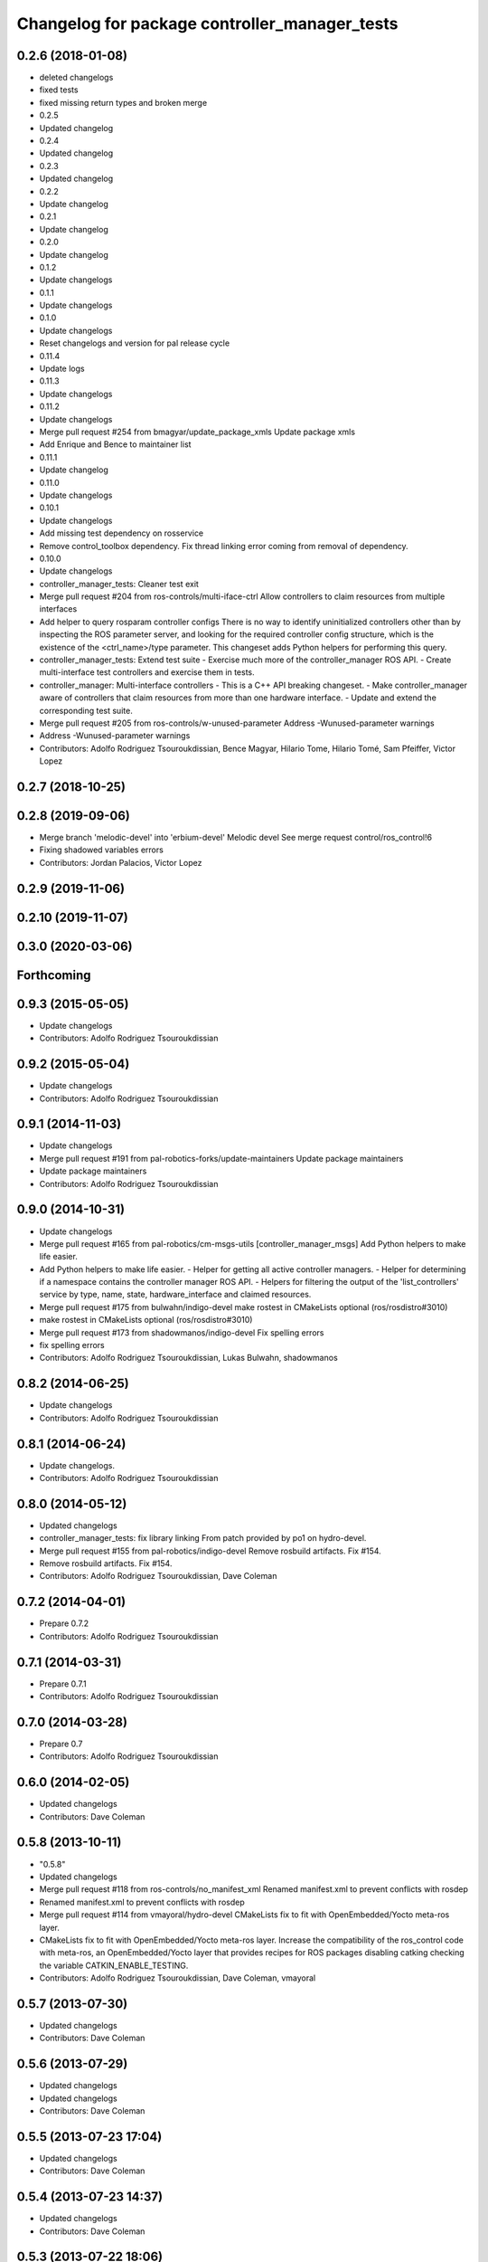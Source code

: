 ^^^^^^^^^^^^^^^^^^^^^^^^^^^^^^^^^^^^^^^^^^^^^^
Changelog for package controller_manager_tests
^^^^^^^^^^^^^^^^^^^^^^^^^^^^^^^^^^^^^^^^^^^^^^

0.2.6 (2018-01-08)
------------------
* deleted changelogs
* fixed tests
* fixed missing return types and broken merge
* 0.2.5
* Updated changelog
* 0.2.4
* Updated changelog
* 0.2.3
* Updated changelog
* 0.2.2
* Update changelog
* 0.2.1
* Update changelog
* 0.2.0
* Update changelog
* 0.1.2
* Update changelogs
* 0.1.1
* Update changelogs
* 0.1.0
* Update changelogs
* Reset changelogs and version for pal release cycle
* 0.11.4
* Update logs
* 0.11.3
* Update changelogs
* 0.11.2
* Update changelogs
* Merge pull request #254 from bmagyar/update_package_xmls
  Update package xmls
* Add Enrique and Bence to maintainer list
* 0.11.1
* Update changelog
* 0.11.0
* Update changelogs
* 0.10.1
* Update changelogs
* Add missing test dependency on rosservice
* Remove control_toolbox dependency. Fix thread linking error coming from removal of dependency.
* 0.10.0
* Update changelogs
* controller_manager_tests: Cleaner test exit
* Merge pull request #204 from ros-controls/multi-iface-ctrl
  Allow controllers to claim resources from multiple interfaces
* Add helper to query rosparam controller configs
  There is no way to identify uninitialized controllers other than by inspecting
  the ROS parameter server, and looking for the required controller config
  structure, which is the existence of the <ctrl_name>/type parameter.
  This changeset adds Python helpers for performing this query.
* controller_manager_tests: Extend test suite
  - Exercise much more of the controller_manager ROS API.
  - Create multi-interface test controllers and exercise them in tests.
* controller_manager: Multi-interface controllers
  - This is a C++ API breaking changeset.
  - Make controller_manager aware of controllers that claim resources from more
  than one hardware interface.
  - Update and extend the corresponding test suite.
* Merge pull request #205 from ros-controls/w-unused-parameter
  Address -Wunused-parameter warnings
* Address -Wunused-parameter warnings
* Contributors: Adolfo Rodriguez Tsouroukdissian, Bence Magyar, Hilario Tome, Hilario Tomé, Sam Pfeiffer, Victor Lopez

0.2.7 (2018-10-25)
------------------

0.2.8 (2019-09-06)
------------------
* Merge branch 'melodic-devel' into 'erbium-devel'
  Melodic devel
  See merge request control/ros_control!6
* Fixing shadowed variables errors
* Contributors: Jordan Palacios, Victor Lopez

0.2.9 (2019-11-06)
------------------

0.2.10 (2019-11-07)
-------------------

0.3.0 (2020-03-06)
------------------

Forthcoming
-----------

0.9.3 (2015-05-05)
------------------
* Update changelogs
* Contributors: Adolfo Rodriguez Tsouroukdissian

0.9.2 (2015-05-04)
------------------
* Update changelogs
* Contributors: Adolfo Rodriguez Tsouroukdissian

0.9.1 (2014-11-03)
------------------
* Update changelogs
* Merge pull request #191 from pal-robotics-forks/update-maintainers
  Update package maintainers
* Update package maintainers
* Contributors: Adolfo Rodriguez Tsouroukdissian

0.9.0 (2014-10-31)
------------------
* Update changelogs
* Merge pull request #165 from pal-robotics/cm-msgs-utils
  [controller_manager_msgs] Add Python helpers to make life easier.
* Add Python helpers to make life easier.
  - Helper for getting all active controller managers.
  - Helper for determining if a namespace contains the controller manager ROS API.
  - Helpers for filtering the output of the 'list_controllers' service by
  type, name, state, hardware_interface and claimed resources.
* Merge pull request #175 from bulwahn/indigo-devel
  make rostest in CMakeLists optional (ros/rosdistro#3010)
* make rostest in CMakeLists optional (ros/rosdistro#3010)
* Merge pull request #173 from shadowmanos/indigo-devel
  Fix spelling errors
* fix spelling errors
* Contributors: Adolfo Rodriguez Tsouroukdissian, Lukas Bulwahn, shadowmanos

0.8.2 (2014-06-25)
------------------
* Update changelogs
* Contributors: Adolfo Rodriguez Tsouroukdissian

0.8.1 (2014-06-24)
------------------
* Update changelogs.
* Contributors: Adolfo Rodriguez Tsouroukdissian

0.8.0 (2014-05-12)
------------------
* Updated changelogs
* controller_manager_tests: fix library linking
  From patch provided by po1 on hydro-devel.
* Merge pull request #155 from pal-robotics/indigo-devel
  Remove rosbuild artifacts. Fix #154.
* Remove rosbuild artifacts. Fix #154.
* Contributors: Adolfo Rodriguez Tsouroukdissian, Dave Coleman

0.7.2 (2014-04-01)
------------------
* Prepare 0.7.2
* Contributors: Adolfo Rodriguez Tsouroukdissian

0.7.1 (2014-03-31)
------------------
* Prepare 0.7.1
* Contributors: Adolfo Rodriguez Tsouroukdissian

0.7.0 (2014-03-28)
------------------
* Prepare 0.7
* Contributors: Adolfo Rodriguez Tsouroukdissian

0.6.0 (2014-02-05)
------------------
* Updated changelogs
* Contributors: Dave Coleman

0.5.8 (2013-10-11)
------------------
* "0.5.8"
* Updated changelogs
* Merge pull request #118 from ros-controls/no_manifest_xml
  Renamed manifest.xml to prevent conflicts with rosdep
* Renamed manifest.xml to prevent conflicts with rosdep
* Merge pull request #114 from vmayoral/hydro-devel
  CMakeLists fix to fit with OpenEmbedded/Yocto meta-ros layer.
* CMakeLists fix to fit with OpenEmbedded/Yocto meta-ros layer.
  Increase the compatibility of the ros_control code with
  meta-ros, an OpenEmbedded/Yocto layer that provides recipes for ROS
  packages disabling catking checking the variable CATKIN_ENABLE_TESTING.
* Contributors: Adolfo Rodriguez Tsouroukdissian, Dave Coleman, vmayoral

0.5.7 (2013-07-30)
------------------
* Updated changelogs
* Contributors: Dave Coleman

0.5.6 (2013-07-29)
------------------
* Updated changelogs
* Updated changelogs
* Contributors: Dave Coleman

0.5.5 (2013-07-23 17:04)
------------------------
* Updated changelogs
* Contributors: Dave Coleman

0.5.4 (2013-07-23 14:37)
------------------------
* Updated changelogs
* Contributors: Dave Coleman

0.5.3 (2013-07-22 18:06)
------------------------
* Updated changelog
* Contributors: Dave Coleman

0.5.2 (2013-07-22 15:00)
------------------------
* Updated CHANGELOGS
* Created changelogs for all packages
* Merge branch 'hydro-devel' of github.com:ros-controls/ros_control
* Contributors: Dave Coleman

0.5.1 (2013-07-19)
------------------
* Merge branch 'hydro-devel'
* Contributors: Dave Coleman

0.5.0 (2013-07-16)
------------------
* Merge pull request #88 from ros-controls/master
  Merge master into hydro-devel for release to bloom
* Merge branch 'master' of github.com:ros-controls/ros_control into transmission_parsing
* Add meta tags to packages not specifying them.
  - Website, bugtracker, repository.
* Merge branch 'master' of https://github.com/willowgarage/ros_control
* Merge pull request #81 from davetcoleman/master
  Pulled in changes in hydro-devel to master
* Merged hydro-devel into master
* Merge pull request #72 from jhu-lcsr-forks/hydro-devel
  adding install targets for plugin xml files
* adding install targets for plugin xml files
* Tests build.
* Fix build order.
* Merge branch 'fuerte_backport' into sensor_interfaces
* Revert "Fixed PLUGINLIB_DECLARE_CLASS deprecated errors"
  This reverts commit cd9aba265a380bafebb70d63081405d857e9380d.
* Merge branch 'master' into sensor_interfaces
* Contributors: Adolfo Rodriguez Tsouroukdissian, Austin Hendrix, Dave Coleman, Jonathan Bohren, wmeeusse

0.4.0 (2013-06-25)
------------------
* Version 0.4.0
* 1.0.1
* Merge pull request #56 from davetcoleman/master
  Deprecation Fixes, Documentation, and Spawner Namespace
* Fixed PLUGINLIB_DECLARE_CLASS deprecated errors
* Merge pull request #54 from pal-robotics/hardware_interface_rework
  Hardware interface rework
* Merge branch 'master' into hardware_interface_rework
  Conflicts:
  hardware_interface/CMakeLists.txt
* More uniform hardware_interface API. Refs  #45.
* Merge pull request #51 from jhu-lcsr-forks/master
  Adding cmake install targets
* adding install targets
* Merge pull request #40 from jhu-lcsr-forks/catkin
  catkinizing, could still be cleaned up
* adding missing manifests
* merging CMakeLists.txt files from rosbuild and catkin
* adding hybrid-buildsystem makefiles
* catkinizing, could still be cleaned up
* Merge branch 'master' of github.com:willowgarage/ros_control
* port to new time api
* add wait for service
* Adding in resource/claim infrastructure
* Refactoring joint command interfaces. Also added getJointNames()
* Switching to owned interfaces, instead of multiple virtual inheritance
* Changing interface names
* Getting tests compiling again
* Fixing copyright header text
* Joint interfaces now operate on pointers, instead of refs
* test for spawning mismatched interface fails correctly
* Basic spawn test works
* Spawning dummy controller works
* Merge branch 'fuerte'
* Tweaking inheritance to be virtual so it compiles. dummy app with controller manager compiles
* started controller_manager_tests. untested
* Contributors: Adolfo Rodriguez Tsouroukdissian, Austin Hendrix, Dave Coleman, Jonathan Bohren, Vijay Pradeep, Wim Meeussen, wmeeusse
